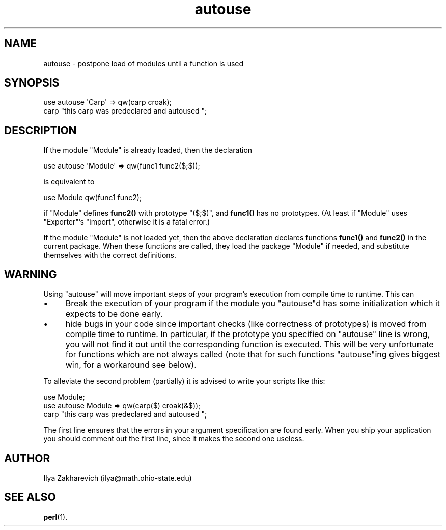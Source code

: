 .\" Automatically generated by Pod::Man 4.14 (Pod::Simple 3.40)
.\"
.\" Standard preamble:
.\" ========================================================================
.de Sp \" Vertical space (when we can't use .PP)
.if t .sp .5v
.if n .sp
..
.de Vb \" Begin verbatim text
.ft CW
.nf
.ne \\$1
..
.de Ve \" End verbatim text
.ft R
.fi
..
.\" Set up some character translations and predefined strings.  \*(-- will
.\" give an unbreakable dash, \*(PI will give pi, \*(L" will give a left
.\" double quote, and \*(R" will give a right double quote.  \*(C+ will
.\" give a nicer C++.  Capital omega is used to do unbreakable dashes and
.\" therefore won't be available.  \*(C` and \*(C' expand to `' in nroff,
.\" nothing in troff, for use with C<>.
.tr \(*W-
.ds C+ C\v'-.1v'\h'-1p'\s-2+\h'-1p'+\s0\v'.1v'\h'-1p'
.ie n \{\
.    ds -- \(*W-
.    ds PI pi
.    if (\n(.H=4u)&(1m=24u) .ds -- \(*W\h'-12u'\(*W\h'-12u'-\" diablo 10 pitch
.    if (\n(.H=4u)&(1m=20u) .ds -- \(*W\h'-12u'\(*W\h'-8u'-\"  diablo 12 pitch
.    ds L" ""
.    ds R" ""
.    ds C` ""
.    ds C' ""
'br\}
.el\{\
.    ds -- \|\(em\|
.    ds PI \(*p
.    ds L" ``
.    ds R" ''
.    ds C`
.    ds C'
'br\}
.\"
.\" Escape single quotes in literal strings from groff's Unicode transform.
.ie \n(.g .ds Aq \(aq
.el       .ds Aq '
.\"
.\" If the F register is >0, we'll generate index entries on stderr for
.\" titles (.TH), headers (.SH), subsections (.SS), items (.Ip), and index
.\" entries marked with X<> in POD.  Of course, you'll have to process the
.\" output yourself in some meaningful fashion.
.\"
.\" Avoid warning from groff about undefined register 'F'.
.de IX
..
.nr rF 0
.if \n(.g .if rF .nr rF 1
.if (\n(rF:(\n(.g==0)) \{\
.    if \nF \{\
.        de IX
.        tm Index:\\$1\t\\n%\t"\\$2"
..
.        if !\nF==2 \{\
.            nr % 0
.            nr F 2
.        \}
.    \}
.\}
.rr rF
.\"
.\" Accent mark definitions (@(#)ms.acc 1.5 88/02/08 SMI; from UCB 4.2).
.\" Fear.  Run.  Save yourself.  No user-serviceable parts.
.    \" fudge factors for nroff and troff
.if n \{\
.    ds #H 0
.    ds #V .8m
.    ds #F .3m
.    ds #[ \f1
.    ds #] \fP
.\}
.if t \{\
.    ds #H ((1u-(\\\\n(.fu%2u))*.13m)
.    ds #V .6m
.    ds #F 0
.    ds #[ \&
.    ds #] \&
.\}
.    \" simple accents for nroff and troff
.if n \{\
.    ds ' \&
.    ds ` \&
.    ds ^ \&
.    ds , \&
.    ds ~ ~
.    ds /
.\}
.if t \{\
.    ds ' \\k:\h'-(\\n(.wu*8/10-\*(#H)'\'\h"|\\n:u"
.    ds ` \\k:\h'-(\\n(.wu*8/10-\*(#H)'\`\h'|\\n:u'
.    ds ^ \\k:\h'-(\\n(.wu*10/11-\*(#H)'^\h'|\\n:u'
.    ds , \\k:\h'-(\\n(.wu*8/10)',\h'|\\n:u'
.    ds ~ \\k:\h'-(\\n(.wu-\*(#H-.1m)'~\h'|\\n:u'
.    ds / \\k:\h'-(\\n(.wu*8/10-\*(#H)'\z\(sl\h'|\\n:u'
.\}
.    \" troff and (daisy-wheel) nroff accents
.ds : \\k:\h'-(\\n(.wu*8/10-\*(#H+.1m+\*(#F)'\v'-\*(#V'\z.\h'.2m+\*(#F'.\h'|\\n:u'\v'\*(#V'
.ds 8 \h'\*(#H'\(*b\h'-\*(#H'
.ds o \\k:\h'-(\\n(.wu+\w'\(de'u-\*(#H)/2u'\v'-.3n'\*(#[\z\(de\v'.3n'\h'|\\n:u'\*(#]
.ds d- \h'\*(#H'\(pd\h'-\w'~'u'\v'-.25m'\f2\(hy\fP\v'.25m'\h'-\*(#H'
.ds D- D\\k:\h'-\w'D'u'\v'-.11m'\z\(hy\v'.11m'\h'|\\n:u'
.ds th \*(#[\v'.3m'\s+1I\s-1\v'-.3m'\h'-(\w'I'u*2/3)'\s-1o\s+1\*(#]
.ds Th \*(#[\s+2I\s-2\h'-\w'I'u*3/5'\v'-.3m'o\v'.3m'\*(#]
.ds ae a\h'-(\w'a'u*4/10)'e
.ds Ae A\h'-(\w'A'u*4/10)'E
.    \" corrections for vroff
.if v .ds ~ \\k:\h'-(\\n(.wu*9/10-\*(#H)'\s-2\u~\d\s+2\h'|\\n:u'
.if v .ds ^ \\k:\h'-(\\n(.wu*10/11-\*(#H)'\v'-.4m'^\v'.4m'\h'|\\n:u'
.    \" for low resolution devices (crt and lpr)
.if \n(.H>23 .if \n(.V>19 \
\{\
.    ds : e
.    ds 8 ss
.    ds o a
.    ds d- d\h'-1'\(ga
.    ds D- D\h'-1'\(hy
.    ds th \o'bp'
.    ds Th \o'LP'
.    ds ae ae
.    ds Ae AE
.\}
.rm #[ #] #H #V #F C
.\" ========================================================================
.\"
.IX Title "autouse 3pm"
.TH autouse 3pm "2020-12-18" "perl v5.32.1" "Perl Programmers Reference Guide"
.\" For nroff, turn off justification.  Always turn off hyphenation; it makes
.\" way too many mistakes in technical documents.
.if n .ad l
.nh
.SH "NAME"
autouse \- postpone load of modules until a function is used
.SH "SYNOPSIS"
.IX Header "SYNOPSIS"
.Vb 2
\&  use autouse \*(AqCarp\*(Aq => qw(carp croak);
\&  carp "this carp was predeclared and autoused ";
.Ve
.SH "DESCRIPTION"
.IX Header "DESCRIPTION"
If the module \f(CW\*(C`Module\*(C'\fR is already loaded, then the declaration
.PP
.Vb 1
\&  use autouse \*(AqModule\*(Aq => qw(func1 func2($;$));
.Ve
.PP
is equivalent to
.PP
.Vb 1
\&  use Module qw(func1 func2);
.Ve
.PP
if \f(CW\*(C`Module\*(C'\fR defines \fBfunc2()\fR with prototype \f(CW\*(C`($;$)\*(C'\fR, and \fBfunc1()\fR has
no prototypes.  (At least if \f(CW\*(C`Module\*(C'\fR uses \f(CW\*(C`Exporter\*(C'\fR's \f(CW\*(C`import\*(C'\fR,
otherwise it is a fatal error.)
.PP
If the module \f(CW\*(C`Module\*(C'\fR is not loaded yet, then the above declaration
declares functions \fBfunc1()\fR and \fBfunc2()\fR in the current package.  When
these functions are called, they load the package \f(CW\*(C`Module\*(C'\fR if needed,
and substitute themselves with the correct definitions.
.SH "WARNING"
.IX Header "WARNING"
Using \f(CW\*(C`autouse\*(C'\fR will move important steps of your program's execution
from compile time to runtime.  This can
.IP "\(bu" 4
Break the execution of your program if the module you \f(CW\*(C`autouse\*(C'\fRd has
some initialization which it expects to be done early.
.IP "\(bu" 4
hide bugs in your code since important checks (like correctness of
prototypes) is moved from compile time to runtime.  In particular, if
the prototype you specified on \f(CW\*(C`autouse\*(C'\fR line is wrong, you will not
find it out until the corresponding function is executed.  This will be
very unfortunate for functions which are not always called (note that
for such functions \f(CW\*(C`autouse\*(C'\fRing gives biggest win, for a workaround
see below).
.PP
To alleviate the second problem (partially) it is advised to write
your scripts like this:
.PP
.Vb 3
\&  use Module;
\&  use autouse Module => qw(carp($) croak(&$));
\&  carp "this carp was predeclared and autoused ";
.Ve
.PP
The first line ensures that the errors in your argument specification
are found early.  When you ship your application you should comment
out the first line, since it makes the second one useless.
.SH "AUTHOR"
.IX Header "AUTHOR"
Ilya Zakharevich (ilya@math.ohio\-state.edu)
.SH "SEE ALSO"
.IX Header "SEE ALSO"
\&\fBperl\fR\|(1).

